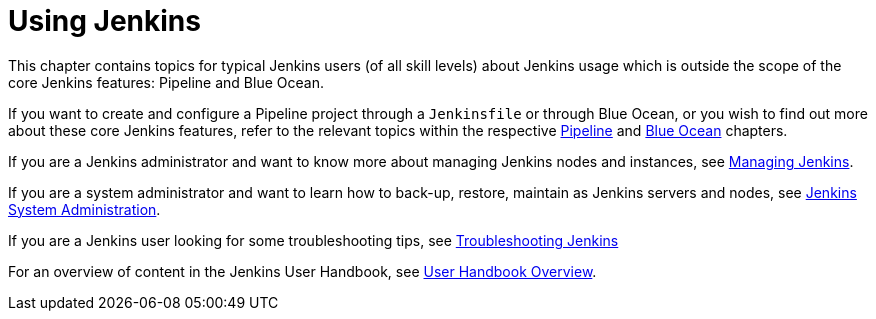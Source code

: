 = Using Jenkins

This chapter contains topics for typical Jenkins users (of all skill levels)
about Jenkins usage which is outside the scope of the core Jenkins features:
Pipeline and Blue Ocean.

If you want to create and configure a Pipeline project through a `Jenkinsfile`
or through Blue Ocean, or you wish to find out more about these core Jenkins
features, refer to the relevant topics within the respective
xref:pipeline:index.adoc[Pipeline] and xref:blueocean:index.adoc[Blue Ocean] chapters.

If you are a Jenkins administrator and want to know more about managing Jenkins
nodes and instances, see xref:managing:index.adoc[Managing Jenkins].

If you are a system administrator and want to learn how to back-up, restore,
maintain as Jenkins servers and nodes, see
xref:system-administration:index.adoc[Jenkins System Administration].

If you are a Jenkins user looking for some troubleshooting tips, 
see xref:troubleshooting:index.adoc[Troubleshooting Jenkins]

For an overview of content in the Jenkins User Handbook, see
xref:getting-started:index.adoc[User Handbook Overview].
